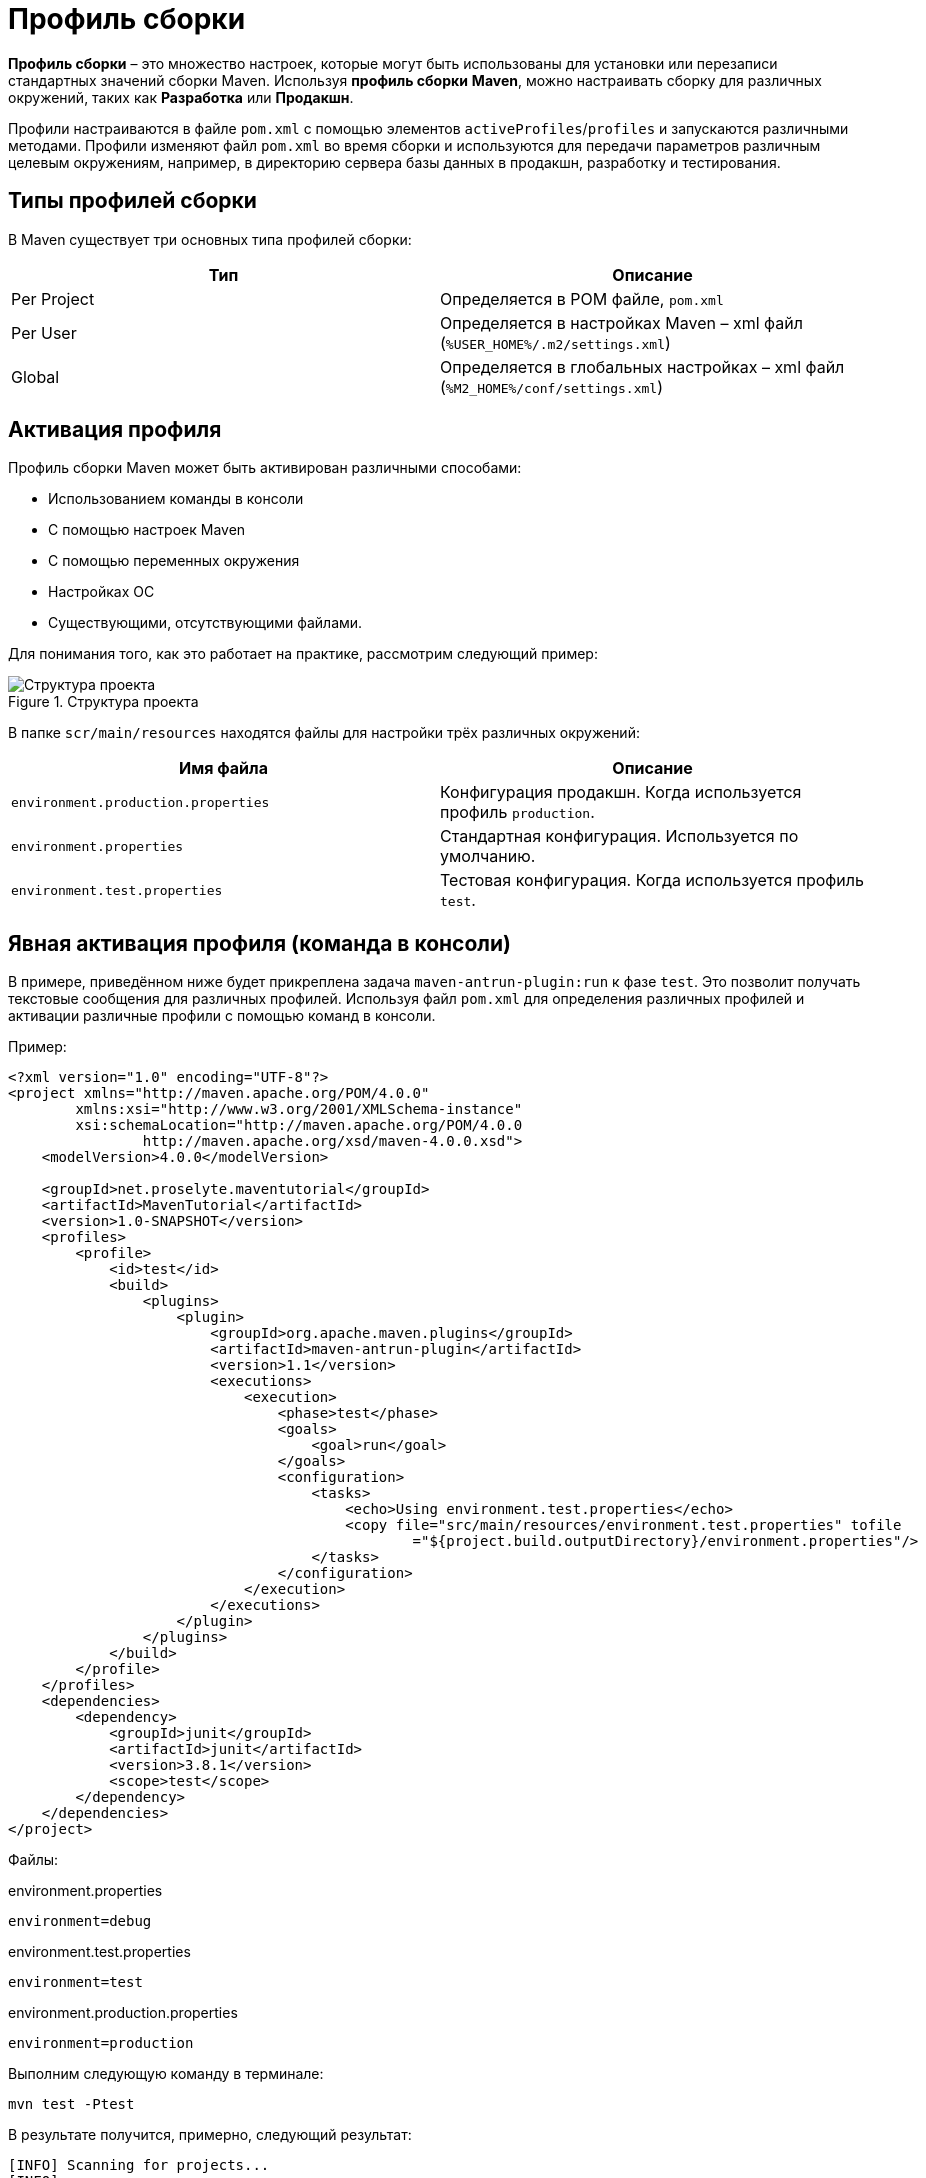 = Профиль сборки
:imagesdir: ../assets/img/maven

*Профиль сборки* – это множество настроек, которые могут быть использованы для установки или перезаписи стандартных значений сборки Maven. Используя *профиль сборки* *Maven*, можно настраивать сборку для различных окружений, таких как *Разработка* или *Продакшн*.

Профили настраиваются в файле `pom.xml` с помощью элементов `activeProfiles`/`profiles` и запускаются различными методами. Профили изменяют файл `pom.xml` во время сборки и используются для передачи параметров различным целевым окружениям, например, в директорию сервера базы данных в продакшн, разработку и тестирования.

== Типы профилей сборки

В Maven существует три основных типа профилей сборки:

[options="header"]
|===
|Тип|Описание
|Per Project|Определяется в POM файле, `pom.xml`
|Per User|Определяется в настройках Maven – xml файл (`%USER_HOME%/.m2/settings.xml`)
|Global|Определяется в глобальных настройках – xml файл (`%M2_HOME%/conf/settings.xml`)
|===

== Активация профиля

Профиль сборки Maven может быть активирован различными способами:

* Использованием команды в консоли
* С помощью настроек Maven
* С помощью переменных окружения
* Настройках ОС
* Существующими, отсутствующими файлами.

Для понимания того, как это работает на практике, рассмотрим следующий пример:

.Структура проекта
image::maven-tutorial-structure.webp[Структура проекта]

В папке `scr/main/resources` находятся файлы для настройки трёх различных окружений:

[options="header"]
|===
|Имя файла|Описание
|`environment.production.properties`|Конфигурация продакшн. Когда используется профиль `production`.
|`environment.properties`|Стандартная конфигурация. Используется по умолчанию.
|`environment.test.properties`|Тестовая конфигурация. Когда используется профиль `test`.
|===

== Явная активация профиля (команда в консоли)

В примере, приведённом ниже будет прикреплена задача `maven-antrun-plugin:run` к фазе `test`. Это позволит получать текстовые сообщения для различных профилей. Используя файл `pom.xml` для определения различных профилей и активации различные профили с помощью команд в консоли.

Пример:

[source, xml]
----
<?xml version="1.0" encoding="UTF-8"?>
<project xmlns="http://maven.apache.org/POM/4.0.0"
        xmlns:xsi="http://www.w3.org/2001/XMLSchema-instance"
        xsi:schemaLocation="http://maven.apache.org/POM/4.0.0
                http://maven.apache.org/xsd/maven-4.0.0.xsd">
    <modelVersion>4.0.0</modelVersion>

    <groupId>net.proselyte.maventutorial</groupId>
    <artifactId>MavenTutorial</artifactId>
    <version>1.0-SNAPSHOT</version>
    <profiles>
        <profile>
            <id>test</id>
            <build>
                <plugins>
                    <plugin>
                        <groupId>org.apache.maven.plugins</groupId>
                        <artifactId>maven-antrun-plugin</artifactId>
                        <version>1.1</version>
                        <executions>
                            <execution>
                                <phase>test</phase>
                                <goals>
                                    <goal>run</goal>
                                </goals>
                                <configuration>
                                    <tasks>
                                        <echo>Using environment.test.properties</echo>
                                        <copy file="src/main/resources/environment.test.properties" tofile
                                                ="${project.build.outputDirectory}/environment.properties"/>
                                    </tasks>
                                </configuration>
                            </execution>
                        </executions>
                    </plugin>
                </plugins>
            </build>
        </profile>
    </profiles>
    <dependencies>
        <dependency>
            <groupId>junit</groupId>
            <artifactId>junit</artifactId>
            <version>3.8.1</version>
            <scope>test</scope>
        </dependency>
    </dependencies>
</project>
----

Файлы:

.environment.properties

[source, properties]
----
environment=debug
----

.environment.test.properties
[source, properties]
----
environment=test
----

.environment.production.properties
[source, properties]
----
environment=production
----

Выполним следующую команду в терминале:

[source, shell script]
----
mvn test -Ptest
----

В результате получится, примерно, следующий результат:

----
[INFO] Scanning for projects...
[INFO]
[INFO] ------------------------------------------------------------------------
[INFO] Building MavenTutorial 1.0-SNAPSHOT
[INFO] ------------------------------------------------------------------------
[INFO]
[INFO] --- maven-resources-plugin:2.3:resources (default-resources) @ MavenTutorial ---
[WARNING] Using platform encoding (UTF-8 actually) to copy filtered resources, i.e. build is platform dependent!
[INFO] Copying 3 resources
[INFO]
[INFO] --- maven-compiler-plugin:2.0.2:compile (default-compile) @ MavenTutorial ---
[INFO] Nothing to compile - all classes are up to date
[INFO]
[INFO] --- maven-resources-plugin:2.3:testResources (default-testResources) @ MavenTutorial ---
[WARNING] Using platform encoding (UTF-8 actually) to copy filtered resources, i.e. build is platform dependent!
[INFO] skip non existing resourceDirectory /home/proselyte/Programming/Projects/Proselyte/MavenTutorial/src/test/resources
[INFO]
[INFO] --- maven-compiler-plugin:2.0.2:testCompile (default-testCompile) @ MavenTutorial ---
[INFO] Nothing to compile - all classes are up to date
[INFO]
[INFO] --- maven-surefire-plugin:2.10:test (default-test) @ MavenTutorial ---
[INFO] No tests to run.
[INFO] Surefire report directory: /home/proselyte/Programming/Projects/Proselyte/MavenTutorial/target/surefire-reports

-------------------------------------------------------
 T E S T S
-------------------------------------------------------

Results :

Tests run: 0, Failures: 0, Errors: 0, Skipped: 0

[INFO]
[INFO] --- maven-antrun-plugin:1.1:run (default) @ MavenTutorial ---
[INFO] Executing tasks
[echo] Using environment.test.properties
[INFO] Executed tasks
[INFO] ------------------------------------------------------------------------
[INFO] BUILD SUCCESS
[INFO] ------------------------------------------------------------------------
[INFO] Total time: 1.163s
[INFO] Finished at: Sun Mar 27 23:55:31 EEST 2016
[INFO] Final Memory: 9M/212M
[INFO] ------------------------------------------------------------------------
----

Можно изменить путь к файлу и использовать такие команды:

[source, shell script]
----
mvn test -Pnormal
----

[source, shell script]
----
mvn test -Pprod
----

== Активация профиля с помощью настроек Maven

Для начала нам необходимо открыть файл `settings.xml`, который находится в директории `%USER_HOME%/.m2`.

Если файла там нет – его необходимо создать.

Активация тестового профиля с помощью элемента `activeProfile`, как показано в примере ниже:

[source, xml]
----
<settings xmlns="http://maven.apache.org/POM/4.0.0"
        xmlns:xsi="http://www.w3.org/2001/XMLSchema-instance"
        xsi:schemaLocation="http://maven.apache.org/POM/4.0.0
        http://maven.apache.org/xsd/settings-1.0.0.xsd">
    <mirrors>
        <mirror>
            <id>maven.dev.snaponglobal.com</id>
            <name>Internal Artifactory Maven repository</name>
            <url>http://repo1.maven.org/maven2/</url>
            <mirrorOf>*</mirrorOf>
        </mirror>
    </mirrors>
    <activeProfiles>
        <activeProfile>test</activeProfile>
    </activeProfiles>
</settings>
----

Теперь выполним команду:

[source, shell script]
----
mvn test
----

----
[INFO] Scanning for projects...
[INFO]
[INFO] ------------------------------------------------------------------------
[INFO] Building MavenTutorial 1.0-SNAPSHOT
[INFO] ------------------------------------------------------------------------
[INFO]
[INFO] --- maven-resources-plugin:2.3:resources (default-resources) @ MavenTutorial ---
[WARNING] Using platform encoding (UTF-8 actually) to copy filtered resources, i.e. build is platform dependent!
[INFO] Copying 3 resources
[INFO]
[INFO] --- maven-compiler-plugin:2.0.2:compile (default-compile) @ MavenTutorial ---
[INFO] Nothing to compile - all classes are up to date
[INFO]
[INFO] --- maven-resources-plugin:2.3:testResources (default-testResources) @ MavenTutorial ---
[WARNING] Using platform encoding (UTF-8 actually) to copy filtered resources, i.e. build is platform dependent!
[INFO] skip non existing resourceDirectory /home/proselyte/Programming/Projects/Proselyte/MavenTutorial/src/test/resources
[INFO]
[INFO] --- maven-compiler-plugin:2.0.2:testCompile (default-testCompile) @ MavenTutorial ---
[INFO] Nothing to compile - all classes are up to date
[INFO]
[INFO] --- maven-surefire-plugin:2.10:test (default-test) @ MavenTutorial ---
[INFO] No tests to run.
[INFO] Surefire report directory: /home/proselyte/Programming/Projects/Proselyte/MavenTutorial/target/surefire-reports

-------------------------------------------------------
 T E S T S
-------------------------------------------------------

Results :

Tests run: 0, Failures: 0, Errors: 0, Skipped: 0

[INFO] ------------------------------------------------------------------------
[INFO] BUILD SUCCESS
[INFO] ------------------------------------------------------------------------
[INFO] Total time: 1.089s
[INFO] Finished at: Mon Mar 28 00:07:04 EEST 2016
[INFO] Final Memory: 7M/150M
[INFO] ------------------------------------------------------------------------
----

== Активация профиля с помощью переменных окружения

Необходимо удалить файл settings.xml, и изменить профиль `test` в файле `pom.xml`. Добавить элемент `activation`.

Профиль `test` запустит системное свойство `environment`, которое определенно, как значение `test`.

Пример:

[source, xml]
----
<?xml version="1.0" encoding="UTF-8"?>
<project xmlns="http://maven.apache.org/POM/4.0.0"
        xmlns:xsi="http://www.w3.org/2001/XMLSchema-instance"
        xsi:schemaLocation="http://maven.apache.org/POM/4.0.0 http://maven.apache.org/xsd/maven-4.0.0.xsd">
    <modelVersion>4.0.0</modelVersion>

    <groupId>ProselyteTutorials</groupId>
    <artifactId>MavenTutorial</artifactId>
    <version>1.0-SNAPSHOT</version>
    <profiles>
        <profile>
            <id>test</id>
            <activation>
                <property>
                    <name>environment</name>
                    <value>test</value>
                </property>
            </activation>
        </profile>
    </profiles>
    <dependencies>
        <dependency>
            <groupId>junit</groupId>
            <artifactId>junit</artifactId>
            <version>3.8.1</version>
            <scope>test</scope>
        </dependency>
    </dependencies>
</project>
----

Теперь выполним команду:

[source, shell script]
----
mvn test
----

В результате будет получен, примерно, следующий результат:

----
[INFO] Scanning for projects...
[INFO]
[INFO] ------------------------------------------------------------------------
[INFO] Building MavenTutorial 1.0-SNAPSHOT
[INFO] ------------------------------------------------------------------------
[INFO]
[INFO] --- maven-resources-plugin:2.3:resources (default-resources) @ MavenTutorial ---
[WARNING] Using platform encoding (UTF-8 actually) to copy filtered resources, i.e. build is platform dependent!
[INFO] Copying 3 resources
[INFO]
[INFO] --- maven-compiler-plugin:2.0.2:compile (default-compile) @ MavenTutorial ---
[INFO] Nothing to compile - all classes are up to date
[INFO]
[INFO] --- maven-resources-plugin:2.3:testResources (default-testResources) @ MavenTutorial ---
[WARNING] Using platform encoding (UTF-8 actually) to copy filtered resources, i.e. build is platform dependent!
[INFO] skip non existing resourceDirectory /home/proselyte/Programming/Projects/Proselyte/MavenTutorial/src/test/resources
[INFO]
[INFO] --- maven-compiler-plugin:2.0.2:testCompile (default-testCompile) @ MavenTutorial ---
[INFO] Nothing to compile - all classes are up to date
[INFO]
[INFO] --- maven-surefire-plugin:2.10:test (default-test) @ MavenTutorial ---
[INFO] No tests to run.
[INFO] Surefire report directory: /home/proselyte/Programming/Projects/Proselyte/MavenTutorial/target/surefire-reports

-------------------------------------------------------
 T E S T S
-------------------------------------------------------

Results :

Tests run: 0, Failures: 0, Errors: 0, Skipped: 0

[INFO] ------------------------------------------------------------------------
[INFO] BUILD SUCCESS
[INFO] ------------------------------------------------------------------------
[INFO] Total time: 1.234s
[INFO] Finished at: Mon Mar 28 00:14:57 EEST 2016
[INFO] Final Memory: 8M/212M
[INFO] ------------------------------------------------------------------------
----

== Активация профиля с помощью ОС

Для активации профиля с помощью ОС необходимо изменить тип активации в файле `pom.xml` на следующий:

[source, xml]
----
<?xml version="1.0" encoding="UTF-8"?>
<project xmlns="http://maven.apache.org/POM/4.0.0"
xmlns:xsi="http://www.w3.org/2001/XMLSchema-instance"
xsi:schemaLocation="http://maven.apache.org/POM/4.0.0 http://maven.apache.org/xsd/maven-4.0.0.xsd">
<modelVersion>4.0.0</modelVersion>

    <groupId>ProselyteTutorials</groupId>
    <artifactId>MavenTutorial</artifactId>
    <version>1.0-SNAPSHOT</version>
    <profiles>
        <profile>
            <id>test</id>
            <activation>
                <os>
                    <name>Ubuntu</name>
                    <family>Linux</family>
                    <arch>x64</arch>
                    <version>14.044 LTS</version>
                </os>
            </activation>
        </profile>
    </profiles>
    <dependencies>
        <dependency>
            <groupId>junit</groupId>
            <artifactId>junit</artifactId>
            <version>3.8.1</version>
            <scope>test</scope>
        </dependency>
    </dependencies>
</project>
----

Выполнить команду:

[source, shell script]
----
mvn test
----

В результате будет получен, примерно, следующий результат:

----
[INFO] Scanning for projects...
[INFO]
[INFO] ------------------------------------------------------------------------
[INFO] Building MavenTutorial 1.0-SNAPSHOT
[INFO] ------------------------------------------------------------------------
[INFO]
[INFO] --- maven-resources-plugin:2.3:resources (default-resources) @ MavenTutorial ---
[WARNING] Using platform encoding (UTF-8 actually) to copy filtered resources, i.e. build is platform dependent!
[INFO] Copying 3 resources
[INFO]
[INFO] --- maven-compiler-plugin:2.0.2:compile (default-compile) @ MavenTutorial ---
[INFO] Nothing to compile - all classes are up to date
[INFO]
[INFO] --- maven-resources-plugin:2.3:testResources (default-testResources) @ MavenTutorial ---
[WARNING] Using platform encoding (UTF-8 actually) to copy filtered resources, i.e. build is platform dependent!
[INFO] skip non existing resourceDirectory /home/proselyte/Programming/Projects/Proselyte/MavenTutorial/src/test/resources
[INFO]
[INFO] --- maven-compiler-plugin:2.0.2:testCompile (default-testCompile) @ MavenTutorial ---
[INFO] Nothing to compile - all classes are up to date
[INFO]
[INFO] --- maven-surefire-plugin:2.10:test (default-test) @ MavenTutorial ---
[INFO] No tests to run.
[INFO] Surefire report directory: /home/proselyte/Programming/Projects/Proselyte/MavenTutorial/target/surefire-reports

-------------------------------------------------------
 T E S T S
-------------------------------------------------------

Results :

Tests run: 0, Failures: 0, Errors: 0, Skipped: 0

[INFO] ------------------------------------------------------------------------
[INFO] BUILD SUCCESS
[INFO] ------------------------------------------------------------------------
[INFO] Total time: 1.097s
[INFO] Finished at: Mon Mar 28 00:21:13 EEST 2016
[INFO] Final Memory: 7M/150M
[INFO] ------------------------------------------------------------------------
----

== Активация с помощью присутствующих или отсутствующих файлов

В примере, приведённом ниже, активация профиля произойдёт в случае отсутствия `target/generated-sources/some/dir/net/proselyte/maven`

Пример:

[source, xml]
----
<?xml version="1.0" encoding="UTF-8"?>
<project xmlns="http://maven.apache.org/POM/4.0.0"
        xmlns:xsi="http://www.w3.org/2001/XMLSchema-instance"
        xsi:schemaLocation="http://maven.apache.org/POM/4.0.0 http://maven.apache.org/xsd/maven-4.0.0.xsd">
    <modelVersion>4.0.0</modelVersion>

    <groupId>ProselyteTutorials</groupId>
    <artifactId>MavenTutorial</artifactId>
    <version>1.0-SNAPSHOT</version>
    <profiles>
        <profile>
            <id>test</id>
            <activation>
                <file>
                    <missing>target/generated-sources/some/dir/net/proselyte/maven</missing>
                </file>
            </activation>
        </profile>
    </profiles>
    <dependencies>
        <dependency>
            <groupId>junit</groupId>
            <artifactId>junit</artifactId>
            <version>3.8.1</version>
            <scope>test</scope>
        </dependency>
    </dependencies>
</project>
----

Выполнить команду:

[source, shell script]
----
mvn test
----

В результате будет получен, примерно, следующий результат:

----
[INFO] Scanning for projects...
[INFO]
[INFO] ------------------------------------------------------------------------
[INFO] Building MavenTutorial 1.0-SNAPSHOT
[INFO] ------------------------------------------------------------------------
[INFO]
[INFO] --- maven-resources-plugin:2.3:resources (default-resources) @ MavenTutorial ---
[WARNING] Using platform encoding (UTF-8 actually) to copy filtered resources, i.e. build is platform dependent!
[INFO] Copying 3 resources
[INFO]
[INFO] --- maven-compiler-plugin:2.0.2:compile (default-compile) @ MavenTutorial ---
[INFO] Nothing to compile - all classes are up to date
[INFO]
[INFO] --- maven-resources-plugin:2.3:testResources (default-testResources) @ MavenTutorial ---
[WARNING] Using platform encoding (UTF-8 actually) to copy filtered resources, i.e. build is platform dependent!
[INFO] skip non existing resourceDirectory /home/proselyte/Programming/Projects/Proselyte/MavenTutorial/src/test/resources
[INFO]
[INFO] --- maven-compiler-plugin:2.0.2:testCompile (default-testCompile) @ MavenTutorial ---
[INFO] Nothing to compile - all classes are up to date
[INFO]
[INFO] --- maven-surefire-plugin:2.10:test (default-test) @ MavenTutorial ---
[INFO] No tests to run.
[INFO] Surefire report directory: /home/proselyte/Programming/Projects/Proselyte/MavenTutorial/target/surefire-reports

-------------------------------------------------------
 T E S T S
-------------------------------------------------------

Results :

Tests run: 0, Failures: 0, Errors: 0, Skipped: 0

[INFO] ------------------------------------------------------------------------
[INFO] BUILD SUCCESS
[INFO] ------------------------------------------------------------------------
[INFO] Total time: 1.090s
[INFO] Finished at: Mon Mar 28 00:23:45 EEST 2016
[INFO] Final Memory: 8M/212M
[INFO] ------------------------------------------------------------------------
----
